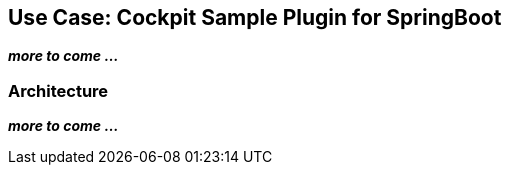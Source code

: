 ## Use Case: Cockpit Sample Plugin for SpringBoot

**_more to come ..._**

### Architecture

**_more to come ..._**
